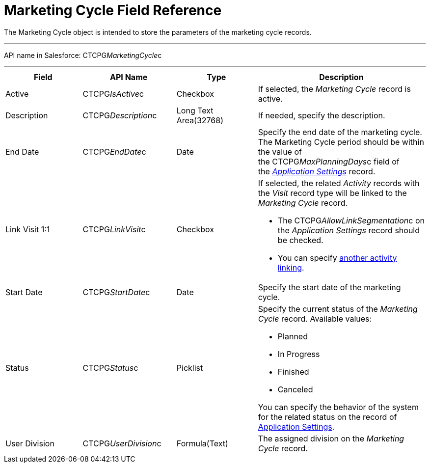 = Marketing Cycle Field Reference

The [.object]#Marketing Cycle# object is intended to store the
parameters of the marketing cycle records.

'''''

API name in Salesforce: CTCPG__MarketingCycle__c

'''''

[width="100%",cols="25%,25%,25%,25%",]
|===
|*Field* |*API Name* |*Type* |*Description*

|Active |CTCPG__IsActive__c |Checkbox |If selected, the
_Marketing Cycle_ record is active.

|Description |CTCPG__Description__c |Long Text Area(32768)
|If needed, specify the description.

|End Date |CTCPG__EndDate__c |Date |Specify the end date of
the marketing cycle.
The Marketing Cycle period should be within the value of
the CTCPG__MaxPlanningDays__c field of
the _xref:application-settings.html[Application Settings]_ record.

|Link Visit 1:1 |CTCPG__LinkVisit__c |Checkbox a|
If selected, the related _Activity_ records with the _Visit_ record type
will be linked to the _Marketing Cycle_ record.

* The CTCPG__AllowLinkSegmentation__c on the _Application
Settings_ record should be checked. 
* You
can specify xref:admin-guide/configuring-targeting-and-marketing-cycles/enable-activity-linking-to-the-marketing-cycle[another
activity linking].

|Start Date |CTCPG__StartDate__c |Date |Specify the start date
of the marketing cycle.

|Status |CTCPG__Status__c |Picklist a|
Specify the current status of the _Marketing Cycle_ record. Available
values:

* Planned
* In Progress
* Finished
* Canceled

You can specify the behavior of the system for the related status on the
record of xref:application-settings[Application Settings].

|User Division |CTCPG__UserDivision__c |Formula(Text) |The
assigned division on the _Marketing Cycle_ record. 
|===
